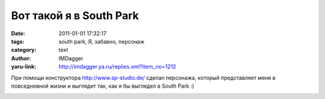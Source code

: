Вот такой я в South Park
========================
:date: 2011-01-01 17:32:17
:tags: south park, Я, забавно, персонаж
:category: text
:author: IMDagger
:yaru-link: http://imdagger.ya.ru/replies.xml?item_no=1212

При помощи конструктора http://www.sp-studio.de/ сделал персонажа,
который представляет меня в повседневной жизни и выглядит так, как я бы
выглядел в South Park :)

.. class:: text-center

|image0|

.. |image0| image:: http://img-fotki.yandex.ru/get/5301/imdagger.9/0_4dd62_c8e2bf91_L
   :target: http://fotki.yandex.ru/users/imdagger/view/318818/
